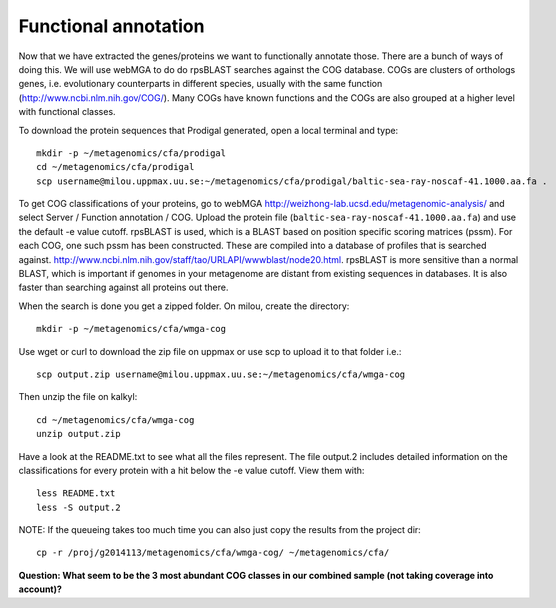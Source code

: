 ===============================
Functional annotation
===============================
Now that we have extracted the genes/proteins we want to functionally annotate
those. There are a bunch of ways of doing this. We will use webMGA to do do
rpsBLAST searches against the COG database. COGs are clusters of orthologs
genes, i.e.  evolutionary counterparts in different species, usually with the
same function (http://www.ncbi.nlm.nih.gov/COG/). Many COGs have known
functions and the COGs are also grouped at a higher level with functional
classes.

To download the protein sequences that Prodigal generated, open a local
terminal and type::

    mkdir -p ~/metagenomics/cfa/prodigal
    cd ~/metagenomics/cfa/prodigal
    scp username@milou.uppmax.uu.se:~/metagenomics/cfa/prodigal/baltic-sea-ray-noscaf-41.1000.aa.fa .

To get COG classifications of your proteins, go to webMGA
http://weizhong-lab.ucsd.edu/metagenomic-analysis/ and select Server  /
Function annotation / COG. Upload the protein file
(``baltic-sea-ray-noscaf-41.1000.aa.fa``) and use the default -e value cutoff.
rpsBLAST is used, which is a BLAST based on position specific scoring matrices
(pssm). For each COG, one such pssm has been constructed. These are compiled
into a database of profiles that is searched against.
http://www.ncbi.nlm.nih.gov/staff/tao/URLAPI/wwwblast/node20.html. rpsBLAST is
more sensitive than a normal BLAST, which is important if genomes in your
metagenome are distant from existing sequences in databases. It is also faster
than searching against all proteins out there.

When the search is done you get a zipped folder. On milou, create the
directory::

    mkdir -p ~/metagenomics/cfa/wmga-cog

Use wget or curl to download the zip file on uppmax or use scp to upload it to
that folder i.e.::

    scp output.zip username@milou.uppmax.uu.se:~/metagenomics/cfa/wmga-cog

Then unzip the file on kalkyl::

    cd ~/metagenomics/cfa/wmga-cog
    unzip output.zip

Have a look at the README.txt to see what all the files represent. The file
output.2 includes detailed information on the classifications for every protein
with a hit below the -e value cutoff. View them with::

    less README.txt
    less -S output.2

NOTE: If the queueing takes too much time you can also just copy the results
from the project dir::

    cp -r /proj/g2014113/metagenomics/cfa/wmga-cog/ ~/metagenomics/cfa/

**Question: What seem to be the 3 most abundant COG classes in our combined
sample (not taking coverage into account)?**

.. less output.2.class | tail -n +2 | sort -nk2,2 | tail -3
   J       1895    Translation, ribosomal structure and biogenesis 
   R       2031    General function prediction only 
   E       2308    Amino acid transport and metabolism 

